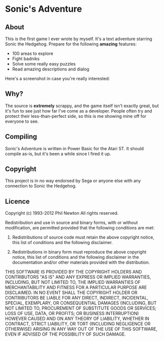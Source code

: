 * Sonic's Adventure

** About

This is the first game I ever wrote by myself. It's a text adventure
starring Sonic the Hedgehog. Prepare for the following *amazing*
features:

  - 100 areas to explore
  - Fight badniks
  - Solve some really easy puzzles
  - Read amazing descriptions and dialog

Here's a screenshot in case you're really interested:

[[http://www.sodaware.net/rsc/images/sonics-adventure.png]]


** Why?

The source is *extremely* scrappy, and the game itself isn't exactly
great, but it's fun to see just how far I've come as a
developer. People often try and protect their less-than-perfect side,
so this is me showing mine off for everyone to see.


** Compiling

Sonic's Adventure is written in Power Basic for the Atari ST. It
should compile as-is, but it's been a while since I fired it up.


** Copyright

This project is in no way endorsed by Sega or anyone else with any
connection to Sonic the Hedgehog. 


** Licence

Copyright (c) 1993-2012 Phil Newton
All rights reserved.

Redistribution and use in source and binary forms, with or without
modification, are permitted provided that the following conditions are
met:
 
    1. Redistributions of source code must retain the above copyright
       notice, this list of conditions and the following disclaimer.
     
    2. Redistributions in binary form must reproduce the above
       copyright notice, this list of conditions and the following
       disclaimer in the documentation and/or other materials provided
       with the distribution.

THIS SOFTWARE IS PROVIDED BY THE COPYRIGHT HOLDERS AND CONTRIBUTORS
"AS IS" AND ANY EXPRESS OR IMPLIED WARRANTIES, INCLUDING, BUT NOT
LIMITED TO, THE IMPLIED WARRANTIES OF MERCHANTABILITY AND FITNESS FOR
A PARTICULAR PURPOSE ARE DISCLAIMED. IN NO EVENT SHALL THE COPYRIGHT
HOLDER OR CONTRIBUTORS BE LIABLE FOR ANY DIRECT, INDIRECT, INCIDENTAL,
SPECIAL, EXEMPLARY, OR CONSEQUENTIAL DAMAGES (INCLUDING, BUT NOT
LIMITED TO, PROCUREMENT OF SUBSTITUTE GOODS OR SERVICES; LOSS OF USE,
DATA, OR PROFITS; OR BUSINESS INTERRUPTION) HOWEVER CAUSED AND ON ANY
THEORY OF LIABILITY, WHETHER IN CONTRACT, STRICT LIABILITY, OR TORT
(INCLUDING NEGLIGENCE OR OTHERWISE) ARISING IN ANY WAY OUT OF THE USE
OF THIS SOFTWARE, EVEN IF ADVISED OF THE POSSIBILITY OF SUCH DAMAGE.
